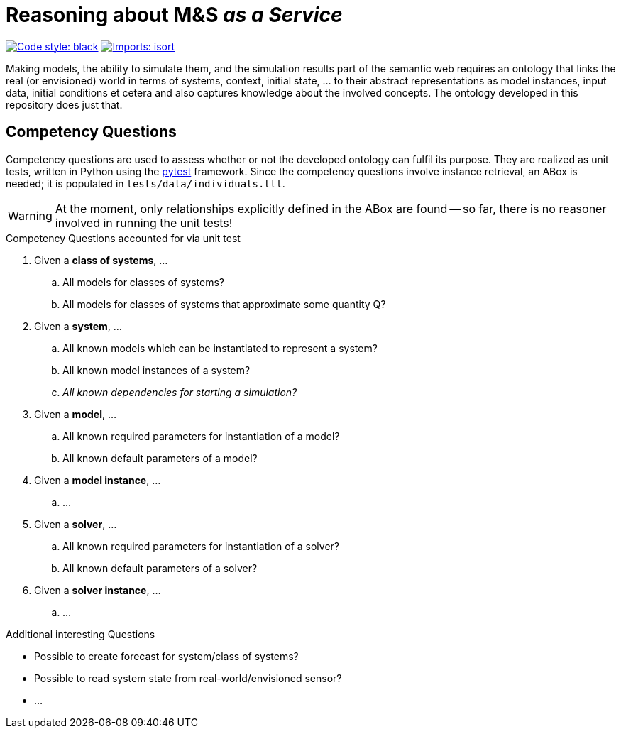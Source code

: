 = Reasoning about M&S _as a Service_

image:https://img.shields.io/badge/code%20style-black-000000.svg[alt=Code style: black, link=https://github.com/psf/black]
image:https://img.shields.io/badge/%20imports-isort-%231674b1?style=flat&labelColor=ef8336[alt=Imports: isort, link=https://timothycrosley.github.io/isort]

Making models, the ability to simulate them, and the simulation results part of the semantic web requires an ontology that links the real (or envisioned) world in terms of systems, context, initial state, ... to their abstract representations as model instances, input data, initial conditions et cetera and also captures knowledge about the involved concepts. The ontology developed in this repository does just that.


== Competency Questions
Competency questions are used to assess whether or not the developed ontology can fulfil its purpose. They are realized as unit tests, written in Python using the https://docs.pytest.org/en/6.2.x/[pytest] framework. Since the competency questions involve instance retrieval, an ABox is needed; it is populated in `tests/data/individuals.ttl`.

WARNING: At the moment, only relationships explicitly defined in the ABox are found -- so far, there is no reasoner involved in running the unit tests!

.Competency Questions accounted for via unit test
. Given a *class of systems*, ...
.. All models for classes of systems?
.. All models for classes of systems that approximate some quantity Q?
. Given a *system*, ...
.. All known models which can be instantiated to represent a system?
.. All known model instances of a system?
.. _All known dependencies for starting a simulation?_
. Given a *model*, ...
.. All known required parameters for instantiation of a model?
.. All known default parameters of a model?
. Given a *model instance*, ...
.. ...
. Given a *solver*, ...
.. All known required parameters for instantiation of a solver?
.. All known default parameters of a solver?
. Given a *solver instance*, ...
.. ...


.Additional interesting Questions
* Possible to create forecast for system/class of systems?
* Possible to read system state from real-world/envisioned sensor?
* ...
